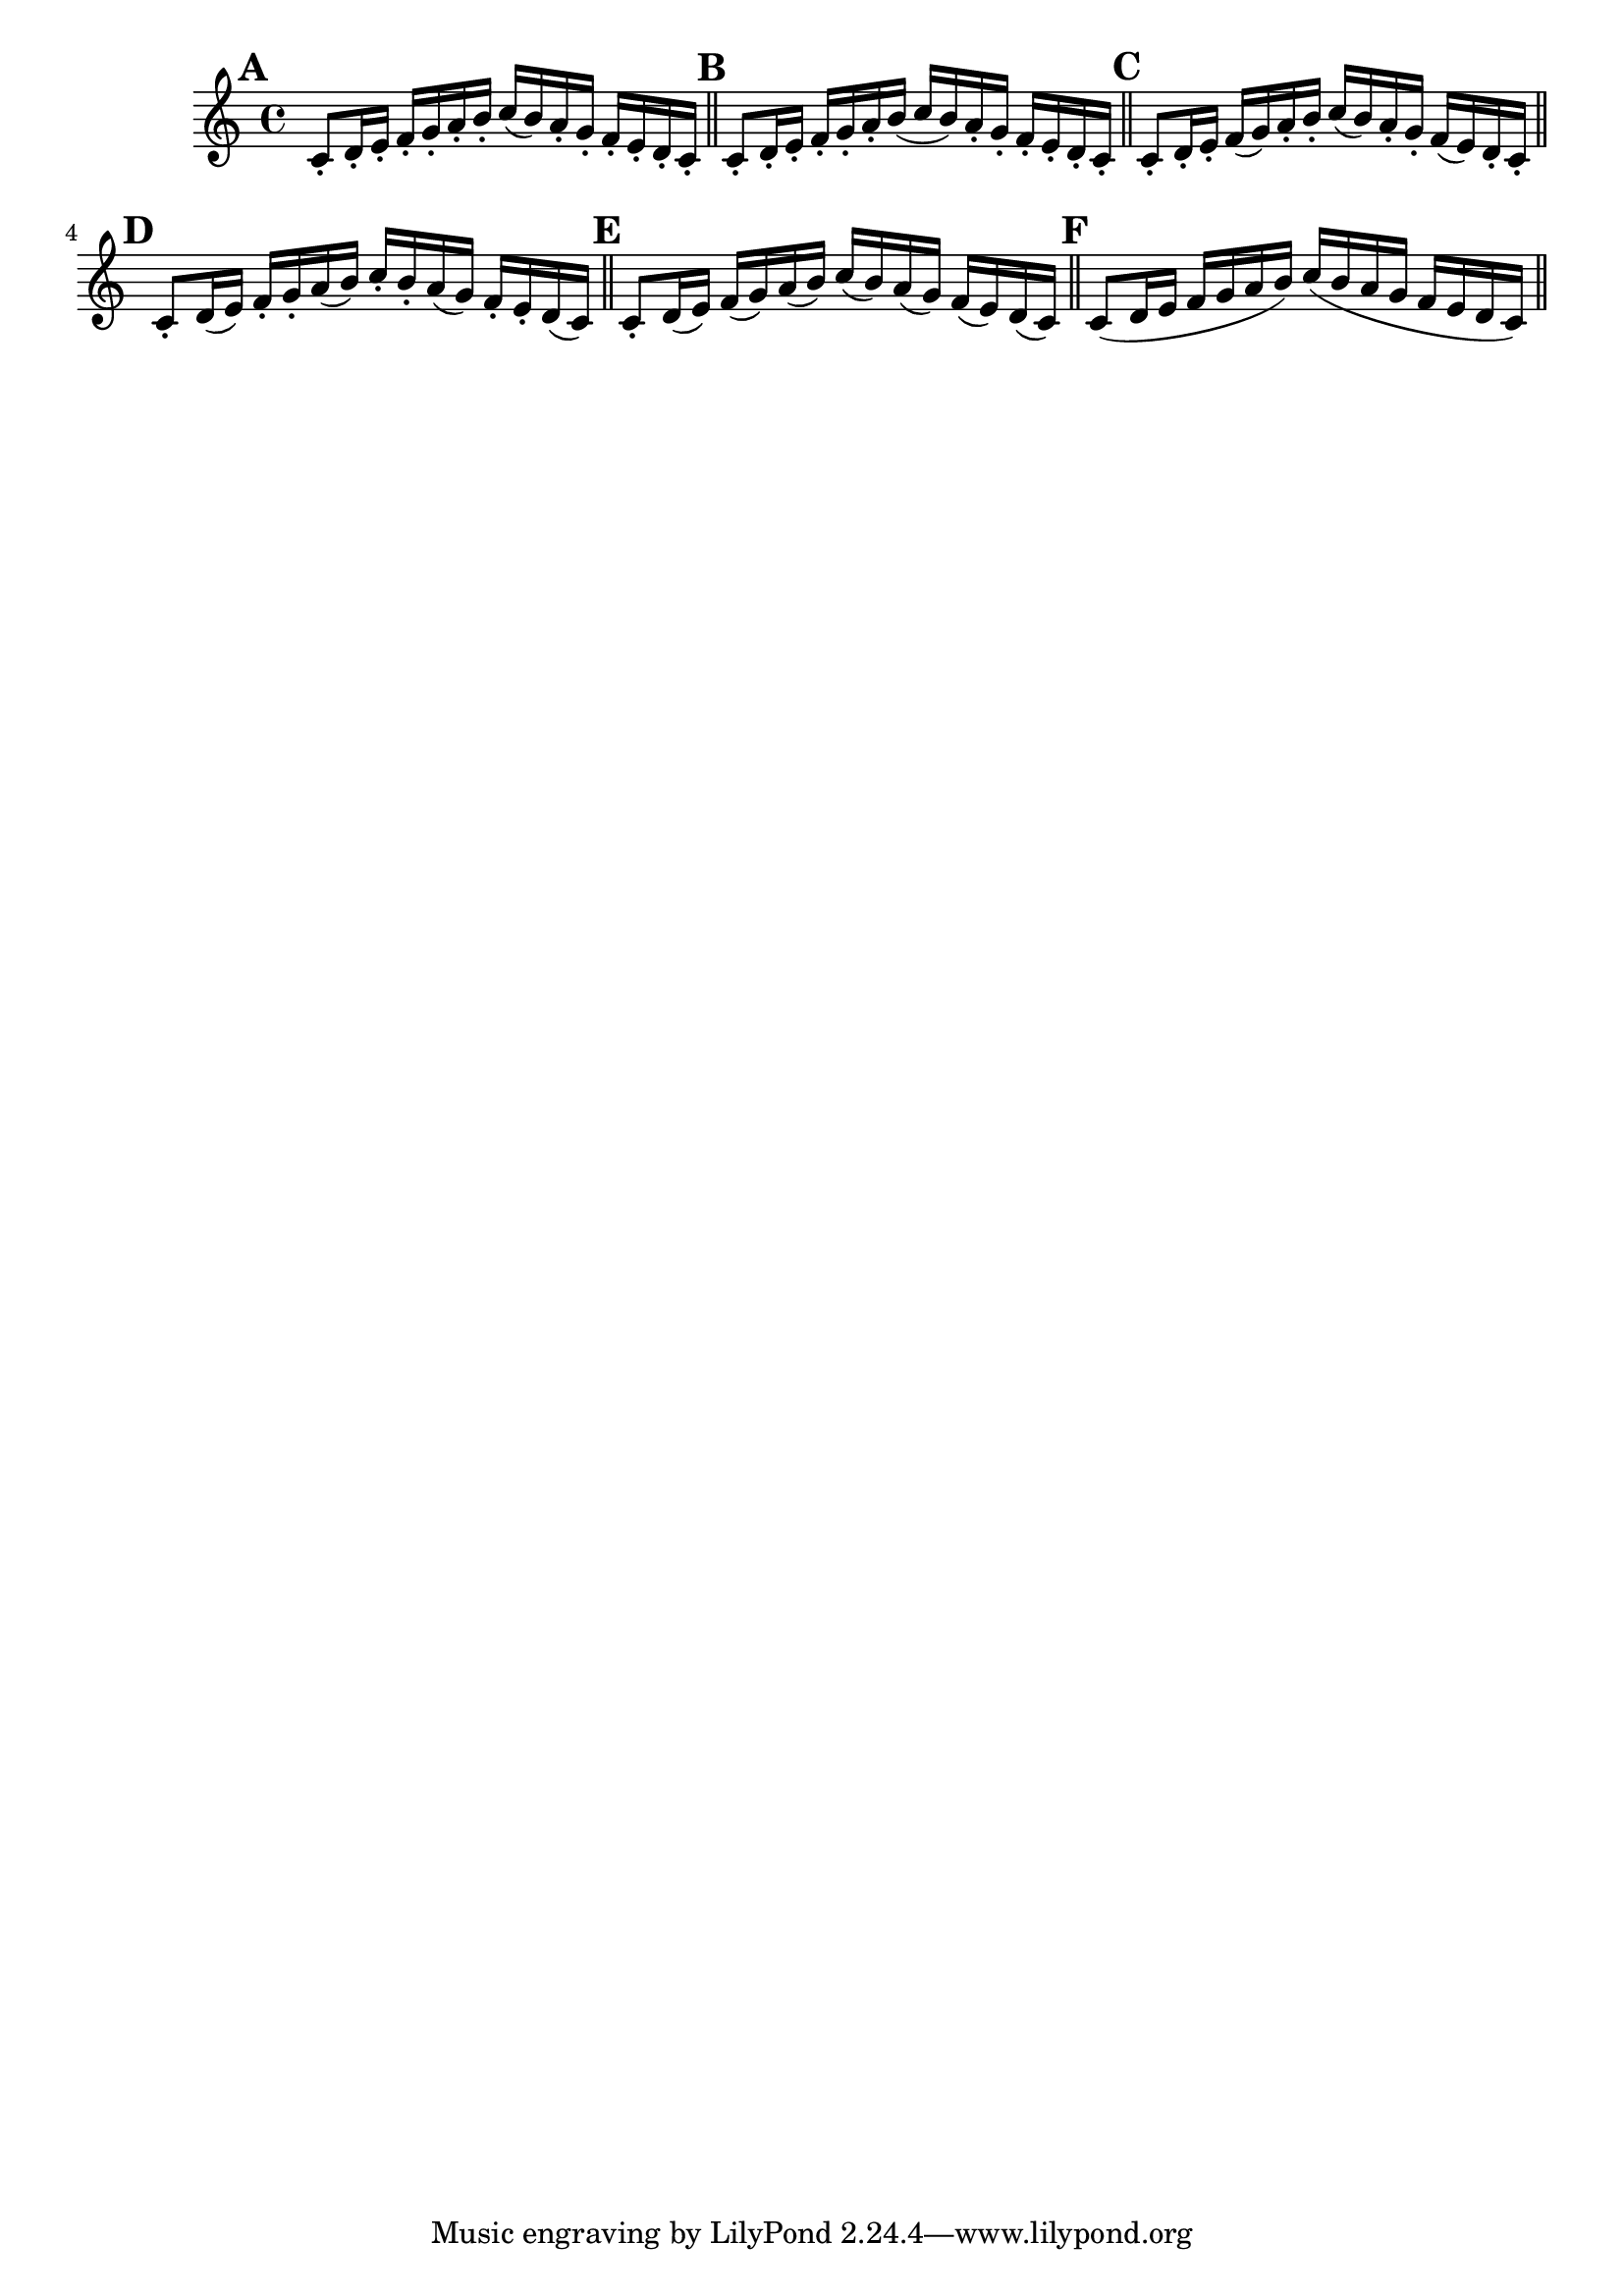 \version "2.22.0"

\relative {
  \language "english"

  \key c \major
  \time 4/4

  \override Score.NonMusicalPaperColumn.line-break-permission = ##f

  % Alternates from 1st edition
  \bar "" \mark \default
  c'8-. d16-. e-. f-. g-. a-. b-. c( b) a-. g-. f-. e-. d-. c-. | \bar "||"

  \mark \default
  c8-. d16-. e-. f-. g-. a-. b( c b) a-. g-. f-. e-. d-. c-. | \bar "||"

  \mark \default
  c8-. d16-. e-. f( g) a-. b-. c( b) a-. g-. f( e) d-. c-. | \bar "||" \break \noPageBreak

  \mark \default
  c8-. d16( e) f-. g-. a( b) c-. b-. a( g) f-. e-. d( c) | \bar "||"

  \mark \default
  c8-. d16( e) f( g) a( b) c( b) a( g) f( e) d( c) | \bar "||"

  % Alternates from Gumpert edition
  \mark \default
  c8( d16 e f g a b) c( b a g f e d c) | \bar "||"

  \revert Score.NonMusicalPaperColumn.line-break-permission
}
